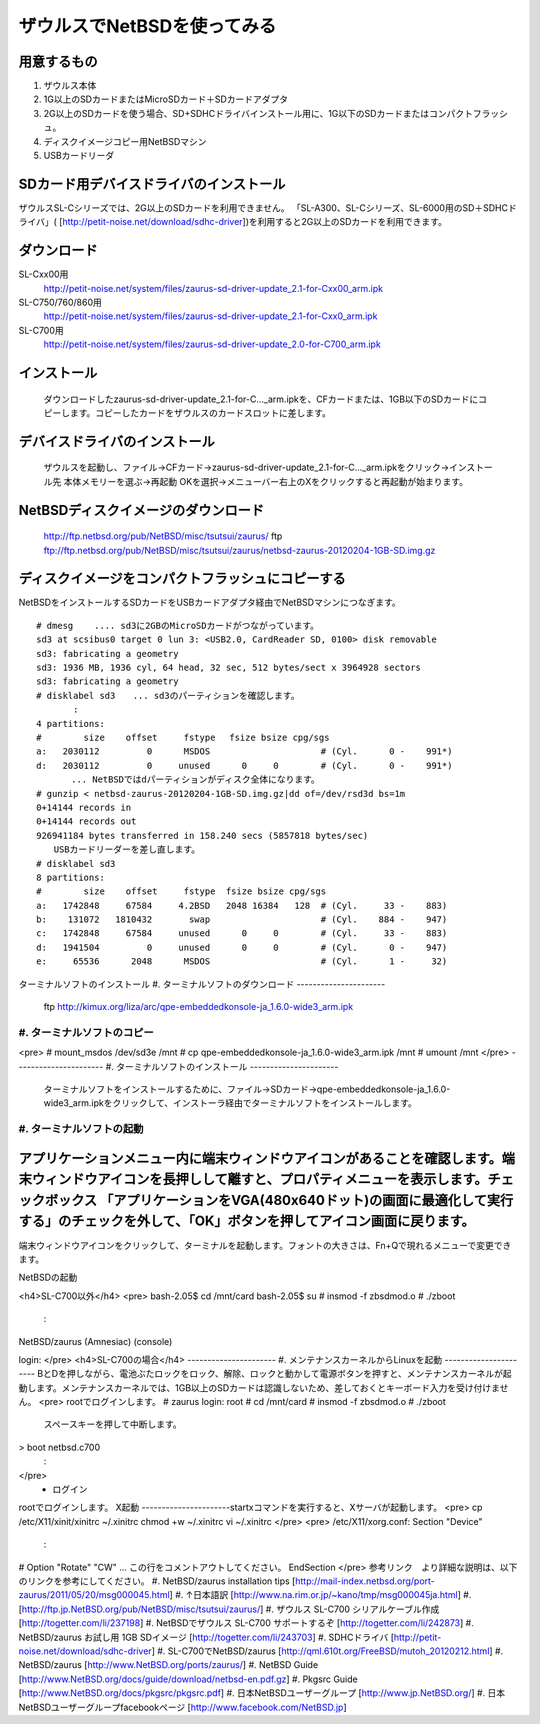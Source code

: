 ===========================
ザウルスでNetBSDを使ってみる
===========================

用意するもの
-----------
#. ザウルス本体
#. 1G以上のSDカードまたはMicroSDカード＋SDカードアダプタ
#. 2G以上のSDカードを使う場合、SD+SDHCドライバインストール用に、1G以下のSDカードまたはコンパクトフラッシュ。
#. ディスクイメージコピー用NetBSDマシン
#. USBカードリーダ

SDカード用デバイスドライバのインストール
--------------------------------------
ザウルスSL-Cシリーズでは、2G以上のSDカードを利用できません。
「SL-A300、SL-Cシリーズ、SL-6000用のSD＋SDHCドライバ」(
[http://petit-noise.net/download/sdhc-driver])を利用すると2G以上のSDカードを利用できます。

ダウンロード
------------
SL-Cxx00用 
 http://petit-noise.net/system/files/zaurus-sd-driver-update_2.1-for-Cxx00_arm.ipk
SL-C750/760/860用 
 http://petit-noise.net/system/files/zaurus-sd-driver-update_2.1-for-Cxx0_arm.ipk
SL-C700用 
 http://petit-noise.net/system/files/zaurus-sd-driver-update_2.0-for-C700_arm.ipk

インストール
------------
  ダウンロードしたzaurus-sd-driver-update_2.1-for-C..._arm.ipkを、CFカードまたは、1GB以下のSDカードにコピーします。コピーしたカードをザウルスのカードスロットに差します。

デバイスドライバのインストール
----------------------------
  ザウルスを起動し、ファイル→CFカード→zaurus-sd-driver-update_2.1-for-C..._arm.ipkをクリック→インストール先 本体メモリーを選ぶ→再起動 OKを選択→メニューバー右上のXをクリックすると再起動が始まります。

NetBSDディスクイメージのダウンロード
-----------------------------------
  http://ftp.netbsd.org/pub/NetBSD/misc/tsutsui/zaurus/
  ftp ftp://ftp.netbsd.org/pub/NetBSD/misc/tsutsui/zaurus/netbsd-zaurus-20120204-1GB-SD.img.gz

ディスクイメージをコンパクトフラッシュにコピーする
-----------------------------------------------
NetBSDをインストールするSDカードをUSBカードアダプタ経由でNetBSDマシンにつなぎます。

::

 # dmesg    .... sd3に2GBのMicroSDカードがつながっています。
 sd3 at scsibus0 target 0 lun 3: <USB2.0, CardReader SD, 0100> disk removable
 sd3: fabricating a geometry
 sd3: 1936 MB, 1936 cyl, 64 head, 32 sec, 512 bytes/sect x 3964928 sectors
 sd3: fabricating a geometry
 # disklabel sd3　　... sd3のパーティションを確認します。
        :
 4 partitions:
 #        size    offset     fstype 　fsize bsize cpg/sgs
 a:   2030112         0      MSDOS                     # (Cyl.      0 -    991*)
 d:   2030112         0     unused      0     0        # (Cyl.      0 -    991*)
 　　　　... NetBSDではdパーティションがディスク全体になります。
 # gunzip < netbsd-zaurus-20120204-1GB-SD.img.gz|dd of=/dev/rsd3d bs=1m
 0+14144 records in
 0+14144 records out
 926941184 bytes transferred in 158.240 secs (5857818 bytes/sec)
 　　USBカードリーダーを差し直します。
 # disklabel sd3
 8 partitions:
 #        size    offset     fstype  fsize bsize cpg/sgs
 a:   1742848     67584     4.2BSD   2048 16384   128  # (Cyl.     33 -    883)
 b:    131072   1810432       swap                     # (Cyl.    884 -    947)
 c:   1742848     67584     unused      0     0        # (Cyl.     33 -    883)
 d:   1941504         0     unused      0     0        # (Cyl.      0 -    947)
 e:     65536      2048      MSDOS                     # (Cyl.      1 -     32)

ターミナルソフトのインストール
#. ターミナルソフトのダウンロード
----------------------  
  ftp http://kimux.org/liza/arc/qpe-embeddedkonsole-ja_1.6.0-wide3_arm.ipk
----------------------
#. ターミナルソフトのコピー
----------------------
<pre>
# mount_msdos /dev/sd3e /mnt
# cp qpe-embeddedkonsole-ja_1.6.0-wide3_arm.ipk /mnt
# umount /mnt
</pre>
----------------------
#. ターミナルソフトのインストール
----------------------
  ターミナルソフトをインストールするために、ファイル→SDカード→qpe-embeddedkonsole-ja_1.6.0-wide3_arm.ipkをクリックして、インストーラ経由でターミナルソフトをインストールします。
----------------------
#. ターミナルソフトの起動
----------------------
アプリケーションメニュー内に端末ウィンドウアイコンがあることを確認します。端末ウィンドウアイコンを長押しして離すと、プロパティメニューを表示します。チェックボックス 「アプリケーションをVGA(480x640ドット)の画面に最適化して実行する」のチェックを外して、「OK」ボタンを押してアイコン画面に戻ります。
----------------------
端末ウィンドウアイコンをクリックして、ターミナルを起動します。フォントの大きさは、Fn+Qで現れるメニューで変更できます。

NetBSDの起動

<h4>SL-C700以外</h4>
<pre>
bash-2.05$ cd /mnt/card
bash-2.05$ su
# insmod -f zbsdmod.o
# ./zboot
  :
NetBSD/zaurus (Amnesiac) (console)
 
login:
</pre>
<h4>SL-C700の場合</h4>
----------------------
#. メンテナンスカーネルからLinuxを起動
----------------------
BとDを押しながら、電池ぶたロックをロック、解除、ロックと動かして電源ボタンを押すと、メンテナンスカーネルが起動します。メンテナンスカーネルでは、1GB以上のSDカードは認識しないため、差しておくとキーボード入力を受け付けません。
<pre>
rootでログインします。
# zaurus login: root
# cd /mnt/card
# insmod -f zbsdmod.o
# ./zboot
  スペースキーを押して中断します。
> boot netbsd.c700
  :
</pre>
  * ログイン
rootでログインします。
X起動
----------------------startxコマンドを実行すると、Xサーバが起動します。
<pre>
cp /etc/X11/xinit/xinitrc ~/.xinitrc
chmod +w ~/.xinitrc
vi ~/.xinitrc
</pre>
<pre>
/etc/X11/xorg.conf:
Section "Device"
      :
#    Option  "Rotate"   "CW"   ... この行をコメントアウトしてください。
EndSection
</pre>
参考リンク　より詳細な説明は、以下のリンクを参考にしてください。
#. NetBSD/zaurus installation tips [http://mail-index.netbsd.org/port-zaurus/2011/05/20/msg000045.html]
#. ↑日本語訳 [http://www.na.rim.or.jp/~kano/tmp/msg000045ja.html]
#. [http://ftp.jp.NetBSD.org/pub/NetBSD/misc/tsutsui/zaurus/]
#. ザウルス SL-C700 シリアルケーブル作成 [http://togetter.com/li/237198]
#. NetBSDでザウルス SL-C700 サポートするぞ [http://togetter.com/li/242873]
#. NetBSD/zaurus お試し用 1GB SDイメージ [http://togetter.com/li/243703]
#. SDHCドライバ [http://petit-noise.net/download/sdhc-driver]
#. SL-C700でNetBSD/zaurus [http://qml.610t.org/FreeBSD/mutoh_20120212.html]
#. NetBSD/zaurus [http://www.NetBSD.org/ports/zaurus/]
#. NetBSD Guide [http://www.NetBSD.org/docs/guide/download/netbsd-en.pdf.gz]
#. Pkgsrc Guide [http://www.NetBSD.org/docs/pkgsrc/pkgsrc.pdf]
#. 日本NetBSDユーザーグループ [http://www.jp.NetBSD.org/]
#. 日本NetBSDユーザーグループfacebookページ [http://www.facebook.com/NetBSD.jp]
